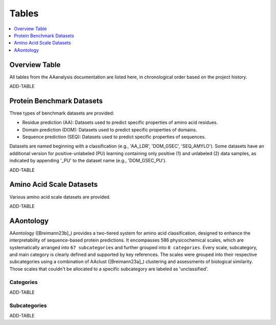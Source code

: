 ..
   Developer Notes:
   This is the index file for all tables of the AAanalysis documentation.
   Tables should be saved in the /tables directory. This file serves as a template
   for tables.rst, which is automatically generated based on the information here and
   in the .csv tables from the /tables directory.

   Instructions for Adding a New Table:
   1. Store the table as a .csv file in the index/tables directory. Name it using the format tX,
      where X is incremented based on the last entry's number.
   2. Update the t0_mapper.xlsx with a corresponding entry for the new table.
   3. Create a new descriptive section here that elucidates the table's columns and any
      essential data types, such as categories.

   Note: Each table should include a 'Reference' column (include exceptions in create_tables_doc.py).

   # Key Annotations for Automated Table Generation via create_tables_doc.py:
   _XXX: A string to be stripped from the references. This prevents redundancies that may result
         in broken links.
   ADD-TABLE: Placeholder indicating where tables for the corresponding section should be inserted.
..

.. _tables_XXX:

Tables
======

.. contents::
    :local:
    :depth: 1

.. _t0_mapper_XXX:

Overview Table
--------------
All tables from the AAanalysis documentation are listed here, in chronological order based on the project history.

ADD-TABLE

.. _t1_overview_benchmarks_XXX:

Protein Benchmark Datasets
--------------------------
Three types of benchmark datasets are provided:

- Residue prediction (AA): Datasets used to predict specific properties of amino acid residues.
- Domain prediction (DOM): Datasets used to predict specific properties of domains.
- Sequence prediction (SEQ): Datasets used to predict specific properties of sequences.

Datasets are named beginning with a classification (e.g., 'AA_LDR', 'DOM_GSEC', 'SEQ_AMYLO').
Some datasets have an additional version for positive-unlabeled (PU) learning containing only positive (1)
and unlabeled (2) data samples, as indicated by appending '_PU' to the dataset name (e.g., 'DOM_GSEC_PU').

ADD-TABLE

.. _t2_overview_scales_XXX:

Amino Acid Scale Datasets
-------------------------
Various amino acid scale datasets are provided.

ADD-TABLE

AAontology
----------
AAontology ([Breimann23b]_) provides a two-tiered system for amino acid classification, designed to enhance the interpretability of
sequence-based protein predictions. It encompasses 586 physicochemical scales, which are systematically arranged
into ``67 subcategories`` and further grouped into ``8 categories``. Every scale, subcategory, and main category
is clearly defined and supported by key references. The scales were grouped into their respective subcategories
using a combination of AAclust ([Breimann23a]_) clustering and assessments of biological similarity. Those scales that couldn't
be allocated to a specific subcategory are labeled as 'unclassified'.

.. _t3a_aaontology_categories_XXX:

Categories
''''''''''

ADD-TABLE

.. _t3b_aaontology_subcategories_XXX:

Subcategories
'''''''''''''

ADD-TABLE

